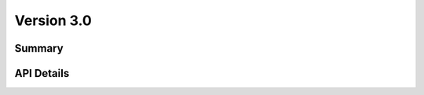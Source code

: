 .. _v3_0:

Version 3.0
===========

Summary
-------

.. qrefflask:: flexmeasures.app:create(env="documentation")
    :modules: flexmeasures.api.v3_0.assets, flexmeasures.api.v3_0.sensors, flexmeasures.api.v3_0.users
    :order: path
    :include-empty-docstring:

API Details
-----------

.. autoflask:: flexmeasures.app:create(env="documentation")
    :modules: flexmeasures.api.v3_0.assets, flexmeasures.api.v3_0.sensors, flexmeasures.api.v3_0.users
    :order: path
    :include-empty-docstring:
